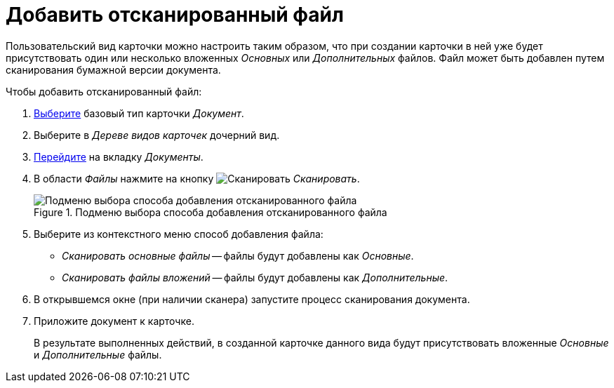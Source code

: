= Добавить отсканированный файл

Пользовательский вид карточки можно настроить таким образом, что при создании карточки в ней уже будет присутствовать один или несколько вложенных _Основных_ или _Дополнительных_ файлов. Файл может быть добавлен путем сканирования бумажной версии документа.

.Чтобы добавить отсканированный файл:
. xref:card-kinds:select-type.adoc[Выберите] базовый тип карточки _Документ_.
. Выберите в _Дереве видов карточек_ дочерний вид.
. xref:card-kinds:directory.adoc#documents-tab[Перейдите] на вкладку _Документы_.
. В области _Файлы_ нажмите на кнопку image:ROOT:buttons/add-scan.png[Сканировать] _Сканировать_.
+
.Будет открыто подменю кнопки для выбора способа добавления файла.
+
.Подменю выбора способа добавления отсканированного файла
image::ROOT:select-add-method.png[Подменю выбора способа добавления отсканированного файла]
+
. Выберите из контекстного меню способ добавления файла:
+
* _Сканировать основные файлы_ -- файлы будут добавлены как _Основные_.
* _Сканировать файлы вложений_ -- файлы будут добавлены как _Дополнительные_.
+
. В открывшемся окне (при наличии сканера) запустите процесс сканирования документа.
. Приложите документ к карточке.
+
В результате выполненных действий, в созданной карточке данного вида будут присутствовать вложенные _Основные_ и _Дополнительные_ файлы.
